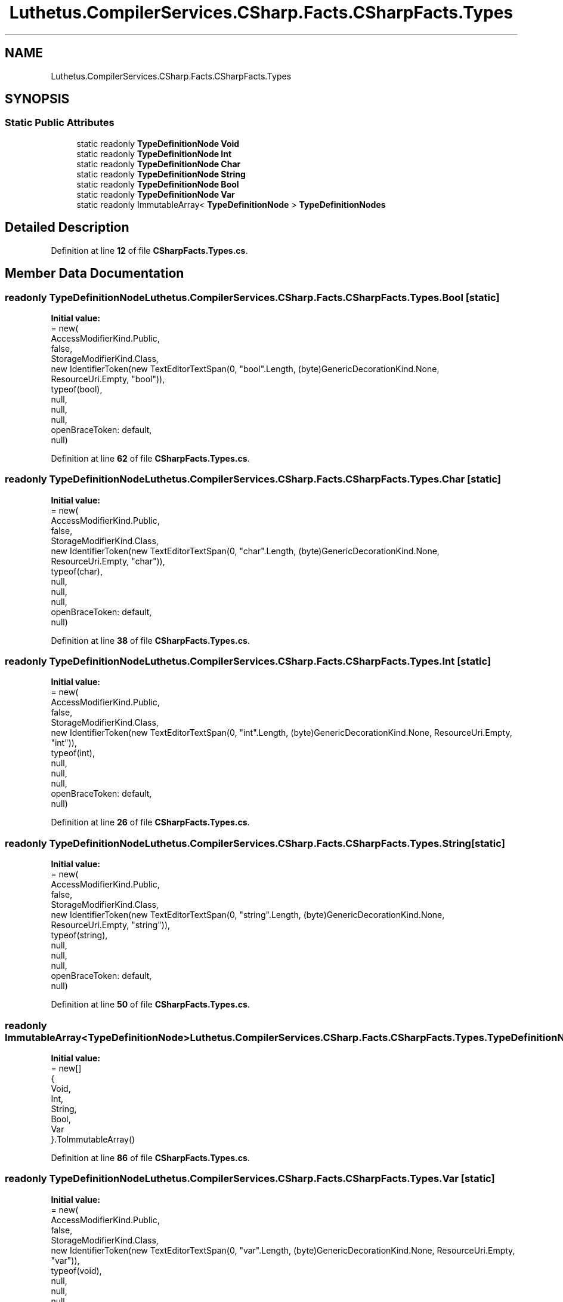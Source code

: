 .TH "Luthetus.CompilerServices.CSharp.Facts.CSharpFacts.Types" 3 "Version 1.0.0" "Luthetus.Ide" \" -*- nroff -*-
.ad l
.nh
.SH NAME
Luthetus.CompilerServices.CSharp.Facts.CSharpFacts.Types
.SH SYNOPSIS
.br
.PP
.SS "Static Public Attributes"

.in +1c
.ti -1c
.RI "static readonly \fBTypeDefinitionNode\fP \fBVoid\fP"
.br
.ti -1c
.RI "static readonly \fBTypeDefinitionNode\fP \fBInt\fP"
.br
.ti -1c
.RI "static readonly \fBTypeDefinitionNode\fP \fBChar\fP"
.br
.ti -1c
.RI "static readonly \fBTypeDefinitionNode\fP \fBString\fP"
.br
.ti -1c
.RI "static readonly \fBTypeDefinitionNode\fP \fBBool\fP"
.br
.ti -1c
.RI "static readonly \fBTypeDefinitionNode\fP \fBVar\fP"
.br
.ti -1c
.RI "static readonly ImmutableArray< \fBTypeDefinitionNode\fP > \fBTypeDefinitionNodes\fP"
.br
.in -1c
.SH "Detailed Description"
.PP 
Definition at line \fB12\fP of file \fBCSharpFacts\&.Types\&.cs\fP\&.
.SH "Member Data Documentation"
.PP 
.SS "readonly \fBTypeDefinitionNode\fP Luthetus\&.CompilerServices\&.CSharp\&.Facts\&.CSharpFacts\&.Types\&.Bool\fR [static]\fP"
\fBInitial value:\fP
.nf
= new(
            AccessModifierKind\&.Public,
            false,
            StorageModifierKind\&.Class,
            new IdentifierToken(new TextEditorTextSpan(0, "bool"\&.Length, (byte)GenericDecorationKind\&.None, ResourceUri\&.Empty, "bool")),
            typeof(bool),
            null,
            null,
            null,
            openBraceToken: default,
            null)
.PP
.fi

.PP
Definition at line \fB62\fP of file \fBCSharpFacts\&.Types\&.cs\fP\&.
.SS "readonly \fBTypeDefinitionNode\fP Luthetus\&.CompilerServices\&.CSharp\&.Facts\&.CSharpFacts\&.Types\&.Char\fR [static]\fP"
\fBInitial value:\fP
.nf
= new(
            AccessModifierKind\&.Public,
            false,
            StorageModifierKind\&.Class,
            new IdentifierToken(new TextEditorTextSpan(0, "char"\&.Length, (byte)GenericDecorationKind\&.None, ResourceUri\&.Empty, "char")),
            typeof(char),
            null,
            null,
            null,
            openBraceToken: default,
            null)
.PP
.fi

.PP
Definition at line \fB38\fP of file \fBCSharpFacts\&.Types\&.cs\fP\&.
.SS "readonly \fBTypeDefinitionNode\fP Luthetus\&.CompilerServices\&.CSharp\&.Facts\&.CSharpFacts\&.Types\&.Int\fR [static]\fP"
\fBInitial value:\fP
.nf
= new(
            AccessModifierKind\&.Public,
            false,
            StorageModifierKind\&.Class,
            new IdentifierToken(new TextEditorTextSpan(0, "int"\&.Length, (byte)GenericDecorationKind\&.None, ResourceUri\&.Empty, "int")),
            typeof(int),
            null,
            null,
            null,
            openBraceToken: default,
            null)
.PP
.fi

.PP
Definition at line \fB26\fP of file \fBCSharpFacts\&.Types\&.cs\fP\&.
.SS "readonly \fBTypeDefinitionNode\fP Luthetus\&.CompilerServices\&.CSharp\&.Facts\&.CSharpFacts\&.Types\&.String\fR [static]\fP"
\fBInitial value:\fP
.nf
= new(
            AccessModifierKind\&.Public,
            false,
            StorageModifierKind\&.Class,
            new IdentifierToken(new TextEditorTextSpan(0, "string"\&.Length, (byte)GenericDecorationKind\&.None, ResourceUri\&.Empty, "string")),
            typeof(string),
            null,
            null,
            null,
            openBraceToken: default,
            null)
.PP
.fi

.PP
Definition at line \fB50\fP of file \fBCSharpFacts\&.Types\&.cs\fP\&.
.SS "readonly ImmutableArray<\fBTypeDefinitionNode\fP> Luthetus\&.CompilerServices\&.CSharp\&.Facts\&.CSharpFacts\&.Types\&.TypeDefinitionNodes\fR [static]\fP"
\fBInitial value:\fP
.nf
= new[]
        {
            Void,
            Int,
            String,
            Bool,
            Var
        }\&.ToImmutableArray()
.PP
.fi

.PP
Definition at line \fB86\fP of file \fBCSharpFacts\&.Types\&.cs\fP\&.
.SS "readonly \fBTypeDefinitionNode\fP Luthetus\&.CompilerServices\&.CSharp\&.Facts\&.CSharpFacts\&.Types\&.Var\fR [static]\fP"
\fBInitial value:\fP
.nf
= new(
            AccessModifierKind\&.Public,
            false,
            StorageModifierKind\&.Class,
            new IdentifierToken(new TextEditorTextSpan(0, "var"\&.Length, (byte)GenericDecorationKind\&.None, ResourceUri\&.Empty, "var")),
            typeof(void),
            null,
            null,
            null,
            openBraceToken: default,
            null)
.PP
.fi

.PP
Definition at line \fB74\fP of file \fBCSharpFacts\&.Types\&.cs\fP\&.
.SS "readonly \fBTypeDefinitionNode\fP Luthetus\&.CompilerServices\&.CSharp\&.Facts\&.CSharpFacts\&.Types\&.Void\fR [static]\fP"
\fBInitial value:\fP
.nf
= new(
            AccessModifierKind\&.Public,
            false,
            StorageModifierKind\&.Class,
            new IdentifierToken(new TextEditorTextSpan(0, "void"\&.Length, (byte)GenericDecorationKind\&.None, ResourceUri\&.Empty, "void")),
            typeof(void),
            null,
            null,
            null,
            openBraceToken: default,
            null)
.PP
.fi

.PP
Definition at line \fB14\fP of file \fBCSharpFacts\&.Types\&.cs\fP\&.

.SH "Author"
.PP 
Generated automatically by Doxygen for Luthetus\&.Ide from the source code\&.
